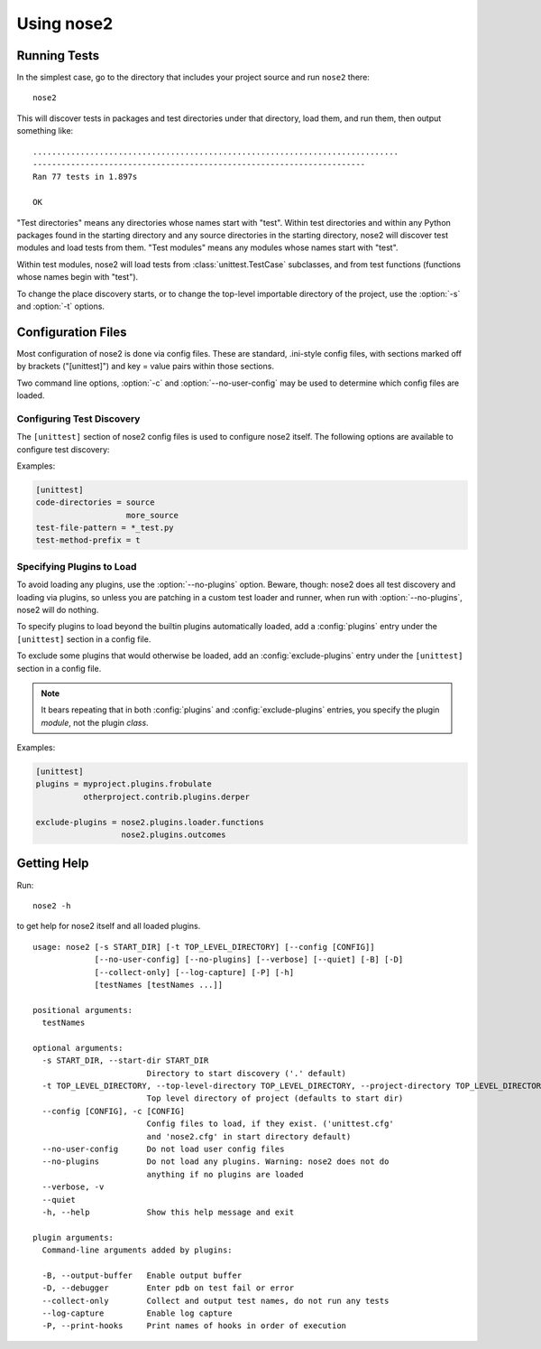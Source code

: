 Using nose2
===========

Running Tests
-------------

In the simplest case, go to the directory that includes your project
source and run ``nose2`` there::

  nose2

This will discover tests in packages and test directories under that
directory, load them, and run them, then output something like::

  .............................................................................
  ----------------------------------------------------------------------
  Ran 77 tests in 1.897s

  OK

"Test directories" means any directories whose names start with
"test". Within test directories and within any Python packages found
in the starting directory and any source directories in the starting
directory, nose2 will discover test modules and load tests from
them. "Test modules" means any modules whose names start with "test".

Within test modules, nose2 will load tests from
:class:`unittest.TestCase` subclasses, and from test functions
(functions whose names begin with "test").

.. todo ::

   ... and test classes (classes whose names begin with "Test")

To change the place discovery starts, or to change the top-level
importable directory of the project, use the :option:`-s` and
:option:`-t` options.

.. cmdoption :: -s START_DIR, --start-dir START_DIR

   Directory to start discovery. Defaults to the current working
   directory. This directory is where nose2 will start looking for
   tests.

.. cmdoption :: -t TOP_LEVEL_DIRECTORY, --top-level-directory TOP_LEVEL_DIRECTORY, --project-directory TOP_LEVEL_DIRECTORY

   Top-level directory of the project. Defaults to the starting
   directory. This is the directory containing importable modules and
   packages, and is always prepended to sys.path before test discovery
   begins.


Configuration Files
-------------------

Most configuration of nose2 is done via config files. These are
standard, .ini-style config files, with sections marked off by
brackets ("[unittest]") and key = value pairs within those sections.

Two command line options, :option:`-c` and :option:`--no-user-config`
may be used to determine which config files are loaded.

.. cmdoption :: -c CONFIG, --config CONFIG

   Config files to load. Default behavior is to look for
   ``unittest.cfg`` and ``nose2.cfg`` in the start directory, as well
   as any user config files (unless :option:`--no-user-config` is
   selected).

.. cmdoption :: --no-user-config

   Do not load user config files. If not specified, in addition to the
   standard config files and any specified with :option:`-c`, nose2
   will look for ``.unittest.cfg`` and ``.nose2.cfg`` in the user's
   $HOME directory.


Configuring Test Discovery
~~~~~~~~~~~~~~~~~~~~~~~~~~

The ``[unittest]`` section of nose2 config files is used to configure
nose2 itself. The following options are available to configure test
discovery:

.. rst:configvar :: code-directories

   This option configures nose2 to add the named directories to
   sys.path and the discovery path. Use this if your project has
   code in a location other than the top level of the project, or the
   directories ``lib`` or ``src``. The value here may be a list: put each
   directory on its own line in the config file.

.. rst:configvar :: test-file-pattern

   This option configures how nose detects test modules. It is a file
   glob.

.. rst:configvar :: test-method-prefix

   This option configures how nose detects test functions and
   methods. The prefix set here will be matched (via simple string
   matching) against the start of the name of each method in test
   cases and each function in test modules.

Examples:

.. code-block :: ini

  [unittest]
  code-directories = source
                     more_source
  test-file-pattern = *_test.py
  test-method-prefix = t

Specifying Plugins to Load
~~~~~~~~~~~~~~~~~~~~~~~~~~

To avoid loading any plugins, use the :option:`--no-plugins`
option. Beware, though: nose2 does all test discovery and loading via
plugins, so unless you are patching in a custom test loader and
runner, when run with :option:`--no-plugins`, nose2 will do nothing.

.. cmdoption :: --no-plugins

   Do not load any plugins. *This kills the nose2.*

To specify plugins to load beyond the builtin plugins automatically
loaded, add a :config:`plugins` entry under the ``[unittest]``
section in a config file.

.. rst:configvar :: plugins

   List of plugins to load. Put one plugin module on each line.

To exclude some plugins that would otherwise be loaded, add an
:config:`exclude-plugins` entry under the ``[unittest]``
section in a config file.

.. rst:configvar :: exclude-plugins

   List of plugins to exclude. Put one plugin module on each line.

.. note ::

   It bears repeating that in both :config:`plugins` and
   :config:`exclude-plugins` entries, you specify the plugin *module*,
   not the plugin *class*.

Examples:

.. code-block :: ini

  [unittest]
  plugins = myproject.plugins.frobulate
            otherproject.contrib.plugins.derper

  exclude-plugins = nose2.plugins.loader.functions
                    nose2.plugins.outcomes


Getting Help
------------

Run::

  nose2 -h

to get help for nose2 itself and all loaded plugins.

::

  usage: nose2 [-s START_DIR] [-t TOP_LEVEL_DIRECTORY] [--config [CONFIG]]
               [--no-user-config] [--no-plugins] [--verbose] [--quiet] [-B] [-D]
               [--collect-only] [--log-capture] [-P] [-h]
               [testNames [testNames ...]]

  positional arguments:
    testNames

  optional arguments:
    -s START_DIR, --start-dir START_DIR
                          Directory to start discovery ('.' default)
    -t TOP_LEVEL_DIRECTORY, --top-level-directory TOP_LEVEL_DIRECTORY, --project-directory TOP_LEVEL_DIRECTORY
                          Top level directory of project (defaults to start dir)
    --config [CONFIG], -c [CONFIG]
                          Config files to load, if they exist. ('unittest.cfg'
                          and 'nose2.cfg' in start directory default)
    --no-user-config      Do not load user config files
    --no-plugins          Do not load any plugins. Warning: nose2 does not do
                          anything if no plugins are loaded
    --verbose, -v
    --quiet
    -h, --help            Show this help message and exit

  plugin arguments:
    Command-line arguments added by plugins:

    -B, --output-buffer   Enable output buffer
    -D, --debugger        Enter pdb on test fail or error
    --collect-only        Collect and output test names, do not run any tests
    --log-capture         Enable log capture
    -P, --print-hooks     Print names of hooks in order of execution
